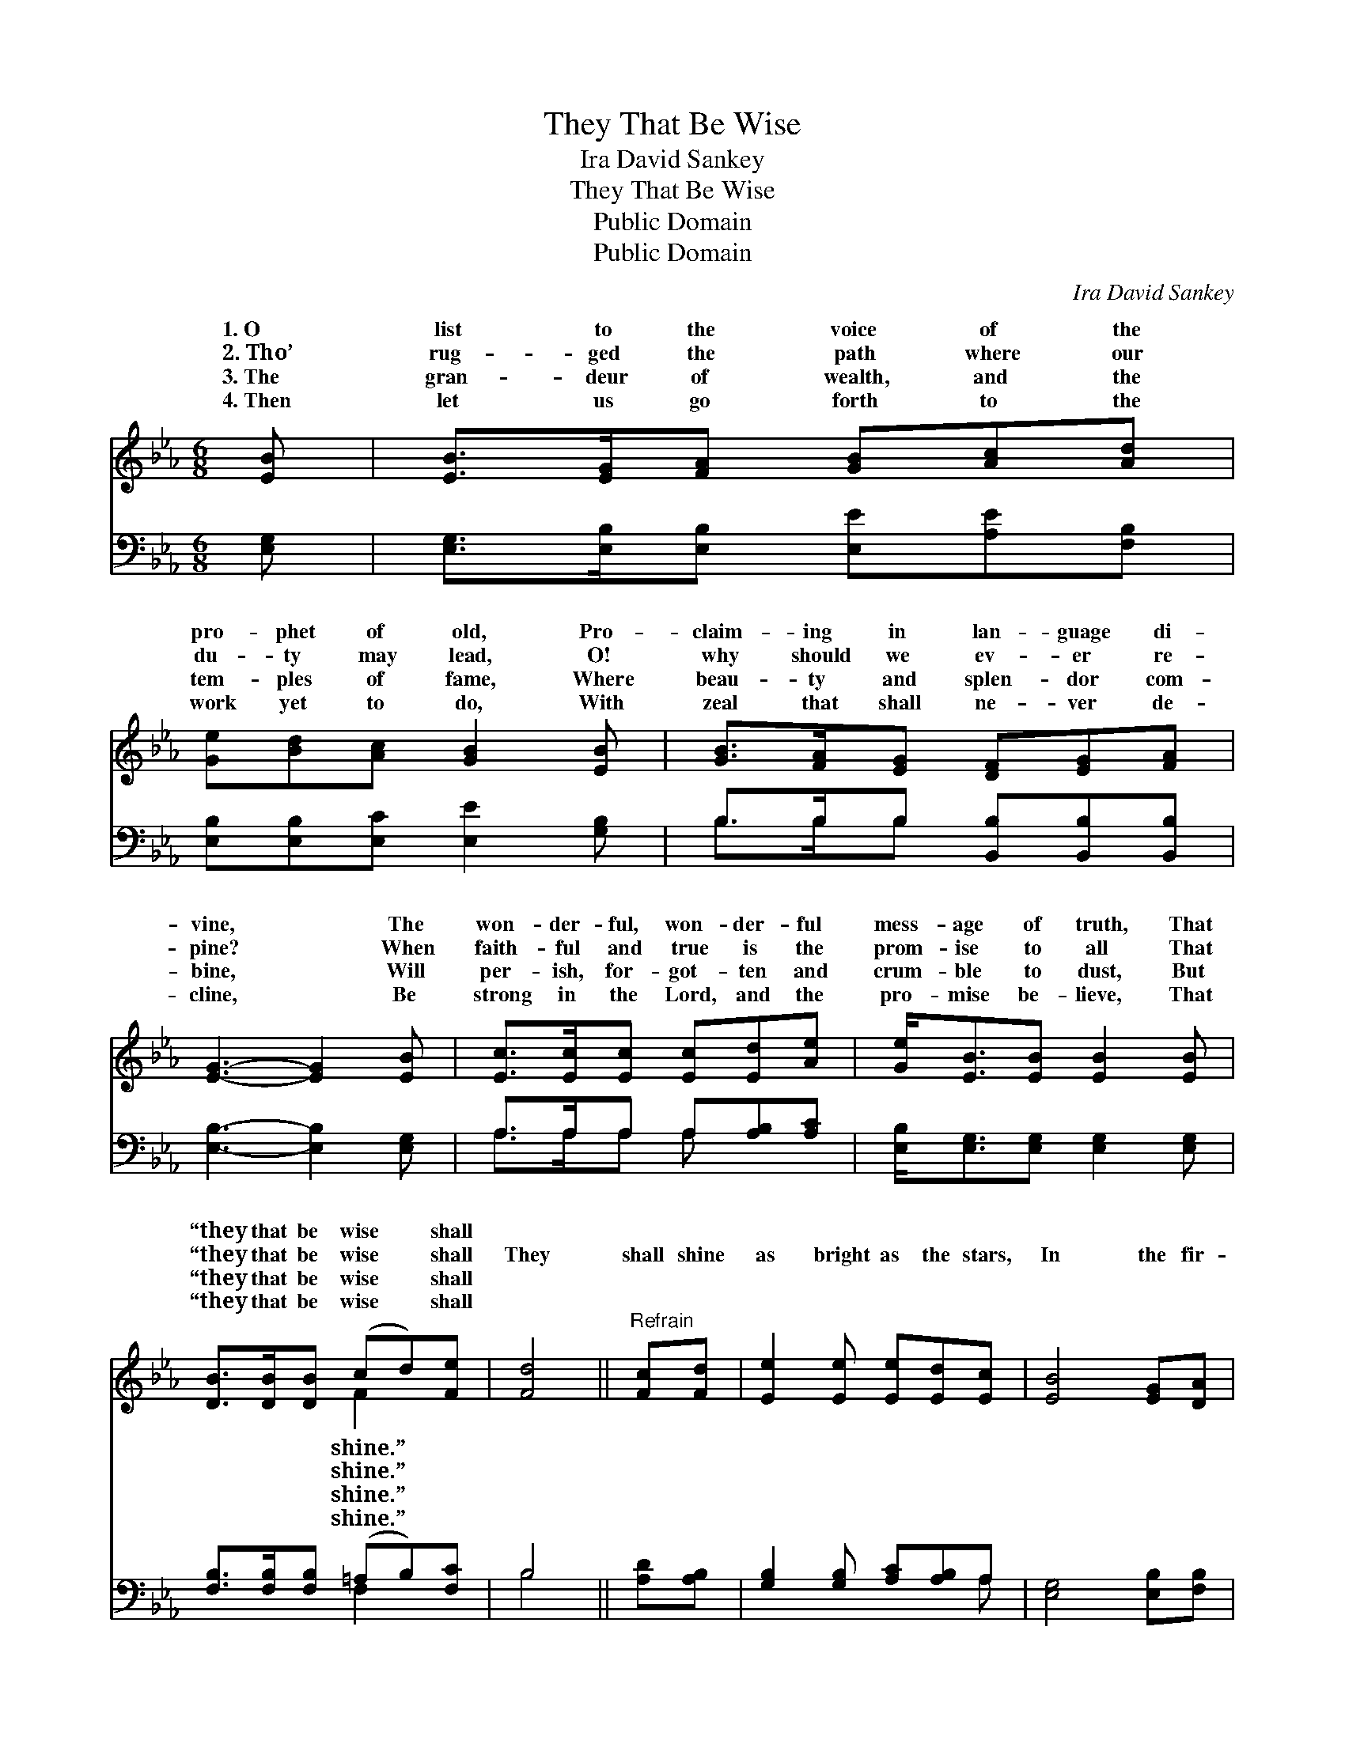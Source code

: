 X:1
T:They That Be Wise
T:Ira David Sankey
T:They That Be Wise
T:Public Domain
T:Public Domain
C:Ira David Sankey
Z:Public Domain
%%score ( 1 2 ) ( 3 4 )
L:1/8
M:6/8
K:Eb
V:1 treble 
V:2 treble 
V:3 bass 
V:4 bass 
V:1
 [EB] | [EB]>[EG][FA] [GB][Ac][Ad] | [Ge][Bd][Ac] [GB]2 [EB] | [GB]>[FA][EG] [DF][EG][FA] | %4
w: 1.~O|list to the voice of the|pro- phet of old, Pro-|claim- ing in lan- guage di-|
w: 2.~Tho’|rug- ged the path where our|du- ty may lead, O!|why should we ev- er re-|
w: 3.~The|gran- deur of wealth, and the|tem- ples of fame, Where|beau- ty and splen- dor com-|
w: 4.~Then|let us go forth to the|work yet to do, With|zeal that shall ne- ver de-|
 [EG]3- [EG]2 [EB] | [Ec]>[Ec][Ec] [Ec][Ed][Ae] | [Ge]<[EB][EB] [EB]2 [EB] | %7
w: vine, * The|won- der- ful, won- der- ful|mess- age of truth, That|
w: pine? * When|faith- ful and true is the|prom- ise to all That|
w: bine, * Will|per- ish, for- got- ten and|crum- ble to dust, But|
w: cline, * Be|strong in the Lord, and the|pro- mise be- lieve, That|
 [DB]>[DB][DB] (cd)[Fe] | [Fd]4 ||"^Refrain" [Fc][Fd] | [Ee]2 [Ee] [Ee][Ed][Ec] | [EB]4 [EG][DA] | %12
w: “they that be wise * shall|||||
w: “they that be wise * shall|They|shall shine|as bright as the stars,|In the fir-|
w: “they that be wise * shall|||||
w: “they that be wise * shall|||||
 [EB]>[EB][EB] [DB]<[DA][DF] | [EG]3- [EG]2 [EB] | [Ec]>[Ec][Ec] [Ec][Ad][Ae] | %15
w: |||
w: ma- ment jew- eled with light;|And * they|that turn ma- ny to right-|
w: |||
w: |||
 [Ge]2 [EB] [EB][EG][EA] | [EB]2 [CB] [DB]2 [B,D] | [B,E]3- [B,E]2 |] %18
w: |||
w: eous- ness As the stars|for- ev- er bright.||
w: |||
w: |||
V:2
 x | x6 | x6 | x6 | x6 | x6 | x6 | x3 F2 x | x4 || x2 | x6 | x6 | x6 | x6 | x6 | x6 | x6 | x5 |] %18
w: |||||||shine.”|||||||||||
w: |||||||shine.”|||||||||||
w: |||||||shine.”|||||||||||
w: |||||||shine.”|||||||||||
V:3
 [E,G,] | [E,G,]>[E,B,][E,B,] [E,E][A,E][F,B,] | [E,B,][E,B,][E,C] [E,E]2 [G,B,] | %3
 B,>B,B, [B,,B,][B,,B,][B,,B,] | [E,B,]3- [E,B,]2 [E,G,] | A,>A,A, A,[A,B,][A,C] | %6
 [E,B,]<[E,G,][E,G,] [E,G,]2 [E,G,] | [F,B,]>[F,B,][F,B,] (=A,B,)[F,C] | B,4 || [A,D][A,B,] | %10
 [G,B,]2 [G,B,] [A,C][A,B,]A, | [E,G,]4 [E,B,][F,B,] | [G,B,]>[G,B,][G,B,] [F,B,]<[F,B,][B,,B,] | %13
 [E,B,]3- [E,B,]2 [E,G,] | A,>A,A, A,[F,B,][E,C] | [E,B,]2 [E,G,] [E,G,][E,B,][C,A,] | %16
 [B,,G,]2 [B,,E,] [B,,F,]2 [B,,A,] | [E,G,]3- [E,G,]2 |] %18
V:4
 x | x6 | x6 | B,>B,B, x3 | x6 | A,>A,A, A, x2 | x6 | x3 F,2 x | B,4 || x2 | x5 A, | x6 | x6 | x6 | %14
 A,>A,A, A, x2 | x6 | x6 | x5 |] %18

